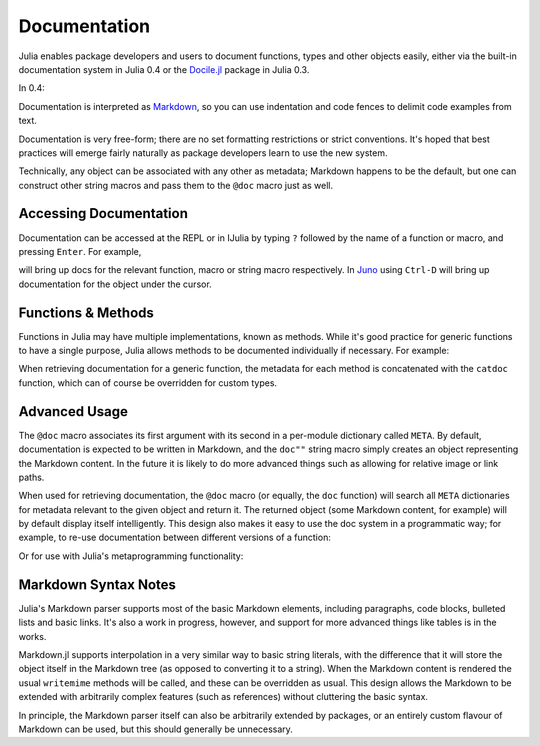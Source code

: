 .. _man-documentation:

***************
 Documentation
***************

Julia enables package developers and users to document functions, types and
other objects easily, either via the built-in documentation system in Julia 0.4
or the `Docile.jl <https://github.com/MichaelHatherly/Docile.jl>`_ package in
Julia 0.3.

In 0.4:

.. doctest::

    "Tells you if there are too foo items in the array."
    foo(xs::Array) = ...

Documentation is interpreted as `Markdown <https://en.wikipedia.org/wiki/Markdown>`_,
so you can use indentation and code fences to delimit code examples from text.

.. doctest::

    """
    The `@bar` macro will probably make your code 2x faster or something. Use
    it like this:

        @bar buy_drink_for("Jiahao")
    """
    macro bar(ex) ...

Documentation is very free-form; there are no set formatting
restrictions or strict conventions. It's hoped that best practices will
emerge fairly naturally as package developers learn to use the new
system.

Technically, any object can be associated with any other as metadata;
Markdown happens to be the default, but one can construct other string
macros and pass them to the ``@doc`` macro just as well.

Accessing Documentation
-----------------------

Documentation can be accessed at the REPL or in IJulia by typing ``?``
followed by the name of a function or macro, and pressing ``Enter``. For
example,

.. doctest::

    ?fft
    ?@time
    ?r""

will bring up docs for the relevant function, macro or string macro
respectively. In `Juno <http://junolab.org>`_ using ``Ctrl-D`` will
bring up documentation for the object under the cursor.

Functions & Methods
-------------------

Functions in Julia may have multiple implementations, known as methods.
While it's good practice for generic functions to have a single purpose,
Julia allows methods to be documented individually if necessary. For
example:

.. doctest::

    """
    Multiplication operator. `x*y*z*...` calls this function with multiple
    arguments, i.e. `*(x,y,z...)`.
    """
    function *(x, y)
      # ... [implementation sold seperately] ...
    end

    "When applied to strings, concatenates them."
    function *(x::String, y::String)
      # ... [insert secret sauce here] ...
    end

    help?>*
    Multiplication operator. `x*y*z*...` calls this function with multiple
    arguments, i.e. `*(x,y,z...)`.

    When applied to strings, concatenates them.

When retrieving documentation for a generic function, the metadata for
each method is concatenated with the ``catdoc`` function, which can of
course be overridden for custom types.

Advanced Usage
--------------

The ``@doc`` macro associates its first argument with its second in a
per-module dictionary called ``META``. By default, documentation is
expected to be written in Markdown, and the ``doc""`` string macro simply
creates an object representing the Markdown content. In the future it is
likely to do more advanced things such as allowing for relative image or
link paths.

When used for retrieving documentation, the ``@doc`` macro (or equally,
the ``doc`` function) will search all ``META`` dictionaries for metadata
relevant to the given object and return it. The returned object (some
Markdown content, for example) will by default display itself
intelligently. This design also makes it easy to use the doc system in a
programmatic way; for example, to re-use documentation between different
versions of a function:

.. doctest::

    @doc "..." foo!
    @doc (@doc foo!) foo

Or for use with Julia's metaprogramming functionality:

.. doctest::

    for (f, op) in ((:add, :+), (:subtract, :-), (:multiply, :*), (:divide, :/))
        @eval begin
            $f(a,b) = $op(a,b)
        end
    end
    @doc "`add(a,b)` adds `a` and `b` together" add
    @doc "`subtract(a,b)` subtracts `b` from `a`" subtract

Markdown Syntax Notes
---------------------

Julia's Markdown parser supports most of the basic Markdown elements,
including paragraphs, code blocks, bulleted lists and basic links. It's
also a work in progress, however, and support for more advanced things
like tables is in the works.

Markdown.jl supports interpolation in a very similar way to basic string
literals, with the difference that it will store the object itself in
the Markdown tree (as opposed to converting it to a string). When the
Markdown content is rendered the usual ``writemime`` methods will be
called, and these can be overridden as usual. This design allows the
Markdown to be extended with arbitrarily complex features (such as
references) without cluttering the basic syntax.

In principle, the Markdown parser itself can also be arbitrarily
extended by packages, or an entirely custom flavour of Markdown can be
used, but this should generally be unnecessary.
